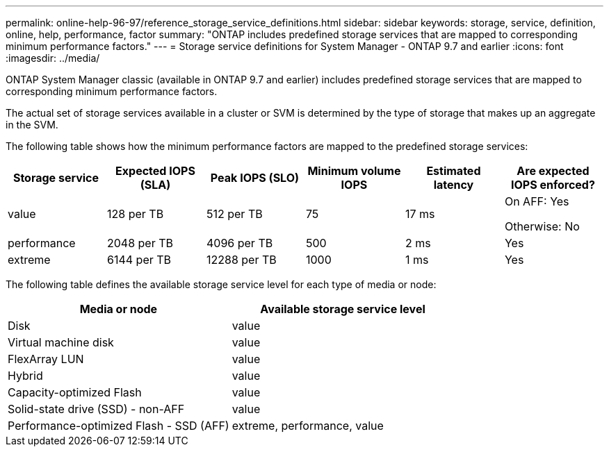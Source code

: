 ---
permalink: online-help-96-97/reference_storage_service_definitions.html
sidebar: sidebar
keywords: storage, service, definition, online, help, performance, factor
summary: "ONTAP includes predefined storage services that are mapped to corresponding minimum performance factors."
---
= Storage service definitions for System Manager - ONTAP 9.7 and earlier
:icons: font
:imagesdir: ../media/

[.lead]
ONTAP System Manager classic (available in ONTAP 9.7 and earlier) includes predefined storage services that are mapped to corresponding minimum performance factors.

The actual set of storage services available in a cluster or SVM is determined by the type of storage that makes up an aggregate in the SVM.

The following table shows how the minimum performance factors are mapped to the predefined storage services:

[options="header"]
|===
| Storage service| Expected IOPS (SLA)| Peak IOPS (SLO)| Minimum volume IOPS| Estimated latency| Are expected IOPS enforced?
a|
value
a|
128 per TB
a|
512 per TB
a|
75
a|
17 ms
a|
On AFF: Yes

Otherwise: No

a|
performance
a|
2048 per TB
a|
4096 per TB
a|
500
a|
2 ms
a|
Yes
a|
extreme
a|
6144 per TB
a|
12288 per TB
a|
1000
a|
1 ms
a|
Yes
|===
The following table defines the available storage service level for each type of media or node:

[options="header"]
|===
| Media or node| Available storage service level
a|
Disk
a|
value
a|
Virtual machine disk
a|
value
a|
FlexArray LUN
a|
value
a|
Hybrid
a|
value
a|
Capacity-optimized Flash
a|
value
a|
Solid-state drive (SSD) - non-AFF
a|
value
a|
Performance-optimized Flash - SSD (AFF)
a|
extreme, performance, value
|===
